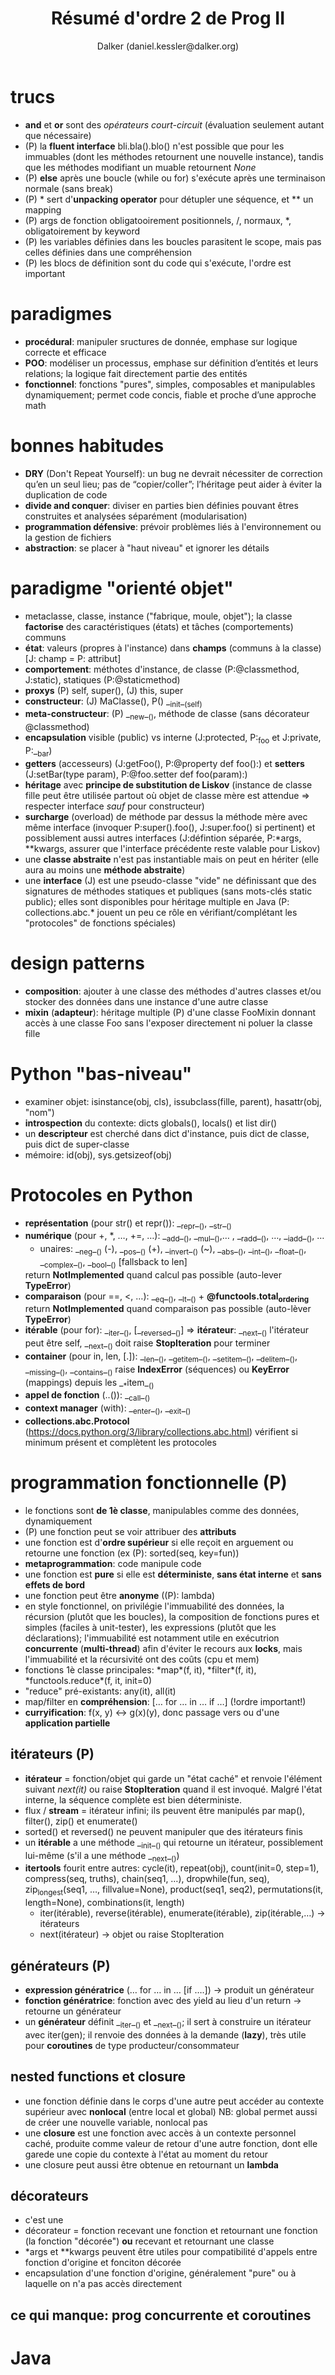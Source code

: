 #+TITLE: Résumé d'ordre 2 de Prog II
#+AUTHOR: Dalker (daniel.kessler@dalker.org)

* trucs
  - *and* et *or* sont des /opérateurs court-circuit/ (évaluation seulement
    autant que nécessaire)
  - (P) la *fluent interface* bli.bla().blo() n'est possible que pour les
    immuables (dont les méthodes retournent une nouvelle instance), tandis que
    les méthodes modifiant un muable retournent /None/
  - (P) *else* après une boucle (while ou for) s'exécute après une terminaison
    normale (sans break)
  - (P) * sert d'*unpacking operator* pour détupler une séquence, et ** un mapping
  - (P) args de fonction obligatooirement positionnels, /, normaux, *,
    obligatoirement by keyword
  - (P) les variables définies dans les boucles parasitent le scope, mais pas
    celles définies dans une compréhension
  - (P) les blocs de définition sont du code qui s'exécute, l'ordre est important
* paradigmes
  - *procédural*: manipuler sructures de donnée, emphase sur logique correcte et
    efficace
  - *POO*: modéliser un processus, emphase sur définition d’entités et leurs
    relations; la logique fait directement partie des entités
  - *fonctionnel*: fonctions "pures", simples, composables et manipulables
    dynamiquement; permet code concis, fiable et proche d’une approche math
* bonnes habitudes
  - *DRY* (Don't Repeat Yourself): un bug ne devrait nécessiter de correction
    qu’en un seul lieu; pas de “copier/coller”; l’héritage peut aider à éviter
    la duplication de code
  - *divide and conquer*: diviser en parties bien définies pouvant êtres
    construites et analysées séparément (modularisation)
  - *programmation défensive*: prévoir problèmes liés à l'environnement ou la
    gestion de fichiers
  - *abstraction*: se placer à "haut niveau" et ignorer les détails
* paradigme "orienté objet"
  - metaclasse, classe, instance ("fabrique, moule, objet"); la classe
    *factorise* des caractéristiques (états) et tâches (comportements) communs
  - *état*: valeurs (propres à l'instance) dans *champs* (communs à la classe)
    [J: champ = P: attribut]
  - *comportement*: méthotes d'instance, de classe (P:@classmethod, J:static),
    statiques (P:@staticmethod)
  - *proxys* (P) self, super(), (J) this, super
  - *constructeur*: (J) MaClasse(), P() __init__(self)
  - *meta-constructeur*: (P) __new__(), méthode de classe (sans décorateur @classmethod)
  - *encapsulation* visible (public) vs interne (J:protected, P:_foo et J:private, P:__bar)
  - *getters* (accesseurs) (J:getFoo(), P:@property def foo():) et *setters*
    (J:setBar(type param), P:@foo.setter def foo(param):)
  - *héritage* avec *principe de substitution de Liskov* (instance de classe
    fille peut être utilisée partout où objet de classe mère est attendue =>
    respecter interface /sauf/ pour constructeur)
  - *surcharge* (overload) de méthode par dessus la méthode mère avec même
    interface (invoquer P:super().foo(), J:super.foo() si pertinent) et
    possiblement aussi autres interfaces (J:défintion séparée, P:*args,
    **kwargs, assurer que l'interface précédente reste valable pour Liskov)
  - une *classe abstraite* n'est pas instantiable mais on peut en hériter (elle
    aura au moins une *méthode abstraite*)
  - une *interface* (J) est une pseudo-classe "vide" ne définissant que des
    signatures de méthodes statiques et publiques (sans mots-clés static
    public); elles sont disponibles pour héritage multiple en Java (P:
    collections.abc.* jouent un peu ce rôle en vérifiant/complétant les
    "protocoles" de fonctions spéciales)
* design patterns
  - *composition*: ajouter à une classe des méthodes d'autres classes et/ou
    stocker des données dans une instance d'une autre classe
  - *mixin* (*adapteur*): héritage multiple (P) d'une classe FooMixin donnant
    accès à une classe Foo sans l'exposer directement ni poluer la classe fille

* Python "bas-niveau"
  - examiner objet: isinstance(obj, cls), issubclass(fille, parent),
    hasattr(obj, "nom")
  - *introspection* du contexte: dicts globals(), locals() et list dir()
  - un *descripteur* est cherché dans dict d'instance, puis dict de classe, puis
    dict de super-classe
  - mémoire: id(obj), sys.getsizeof(obj)
* Protocoles en Python
  - *représentation* (pour str() et repr()): __repr__(), __str__()
  - *numérique* (pour +, *, ..., +=, ...): __add__(), __mul__(),... ,
    __radd__(), ..., __iadd__(), ...
    + unaires: __neg__() (-), __pos__() (+), __invert__() (~), __abs__(),
      __int__(), __float__(), __complex__(), __bool__() [fallsback to len]
    return *NotImplemented* quand calcul pas possible (auto-lever *TypeError*)
  - *comparaison* (pour ==, <, ...): __eq__(), __lt__() + *@functools.total_ordering*
    return *NotImplemented* quand comparaison pas possible (auto-lèver *TypeError*)
  - *itérable* (pour for):  __iter__(), [__reversed__()] => *itérateur*: __next__()
    l'itérateur peut être self, __next__() doit raise *StopIteration* pour terminer
  - *container* (pour in, len, [.]): __len__(), __getitem__(), __setitem__(),
    __delitem__(), __missing__(), __contains__()
    raise *IndexError* (séquences) ou *KeyError* (mappings) depuis les __*item__()
  - *appel de fonction* (..()): __call__()
  - *context manager* (with): __enter__(), __exit__()
  - *collections.abc.Protocol*
    (https://docs.python.org/3/library/collections.abc.html) vérifient si
    minimum présent et complètent les protocoles
* programmation fonctionnelle (P)
  - le fonctions sont *de 1è classe*, manipulables comme des données,
    dynamiquement
  - (P) une fonction peut se voir attribuer des *attributs*
  - une fonction est d'*ordre supérieur* si elle reçoit en arguement ou retourne
    une fonction (ex (P): sorted(seq, key=fun))
  - *metaprogrammation*: code manipule code
  - une fonction est *pure* si elle est *déterministe*, *sans état interne* et
    *sans effets de bord*
  - une fonction peut être *anonyme* ((P): lambda)
  - en style fonctionnel, on privilégie l'immuabilité des données, la récursion
    (plutôt que les boucles), la composition de fonctions pures et simples
    (faciles à unit-tester), les expressions (plutôt que les déclarations);
    l'immuabilité est notamment utile en exécutrion *concurrente*
    (*multi-thread*) afin d'éviter le recours aux *locks*, mais l'immuabilité et
    la récursivité ont des coûts (cpu et mem)
  - fonctions 1è classe principales: *map*(f, it), *filter*(f, it),
    *functools.reduce*(f, it, init=0)
  - "reduce" pré-existants: any(it), all(it)
  - map/filter en *compréhension*: [... for ... in ... if ...] (!ordre
    important!)
  - *curryification*: f(x, y) <-> g(x)(y), donc passage vers ou d'une
    *application partielle*
** itérateurs (P)
  - *itérateur* = fonction/objet qui garde un "état caché" et renvoie l'élément
    suivant /next(it)/ ou raise *StopIteration* quand il est invoqué. Malgré
    l'état interne, la séquence complète est bien déterministe.
  - flux / *stream* = itérateur infini; ils peuvent être manipulés par map(),
    filter(), zip() et enumerate()
  - sorted() et reversed() ne peuvent manipuler que des itérateurs finis
  - un *itérable* a une méthode __init__() qui retourne un itérateur,
    possiblement lui-même (s'il a une méthode __next__())
  - *itertools* fourit entre autres: cycle(it), repeat(obj), count(init=0,
    step=1), compress(seq, truths), chain(seq1, ...), dropwhile(fun, seq),
    zip_longest(seq1, ..., fillvalue=None), product(seq1, seq2),
    permutations(it, length=None), combinations(it, length)
   - iter(itérable), reverse(itérable), enumerate(itérable), zip(itérable,...) -> itérateurs
   - next(itérateur) -> objet ou raise StopIteration
** générateurs (P)
  - *expression génératrice* (... for ... in ... [if ....]) -> produit un générateur
  - *fonction génératrice*: fonction avec des yield au lieu d'un return ->
    retourne un générateur
  - un *générateur* définit __iter__() et __next__(); il sert à construire un
    itérateur avec iter(gen); il renvoie des données à la demande (*lazy*), très
    utile pour *coroutines* de type producteur/consommateur
** nested functions et closure
  - une fonction définie dans le corps d'une autre peut accéder au contexte
    supérieur avec *nonlocal* (entre local et global)
    NB: global permet aussi de créer une nouvelle variable, nonlocal pas
  - une *closure* est une fonction avec accès à un contexte personnel caché,
    produite comme valeur de retour d'une autre fonction, dont elle garede une
    copie du contexte à l'état au moment du retour
  - une closure peut aussi être obtenue en retournant un *lambda*
** décorateurs
  - c'est une
  - décorateur = fonction recevant une fonction et retournant une fonction (la
    fonction "décorée") *ou* recevant et retournant une classe
  - *args et **kwargs peuvent être utiles pour compatibilité d'appels entre
    fonction d'origine et fonciton décorée
  - encapsulation d'une fonction d'origine, généralement "pure" ou à laquelle on
    n'a pas accès directement 
** ce qui manque: prog concurrente et coroutines
* Java
